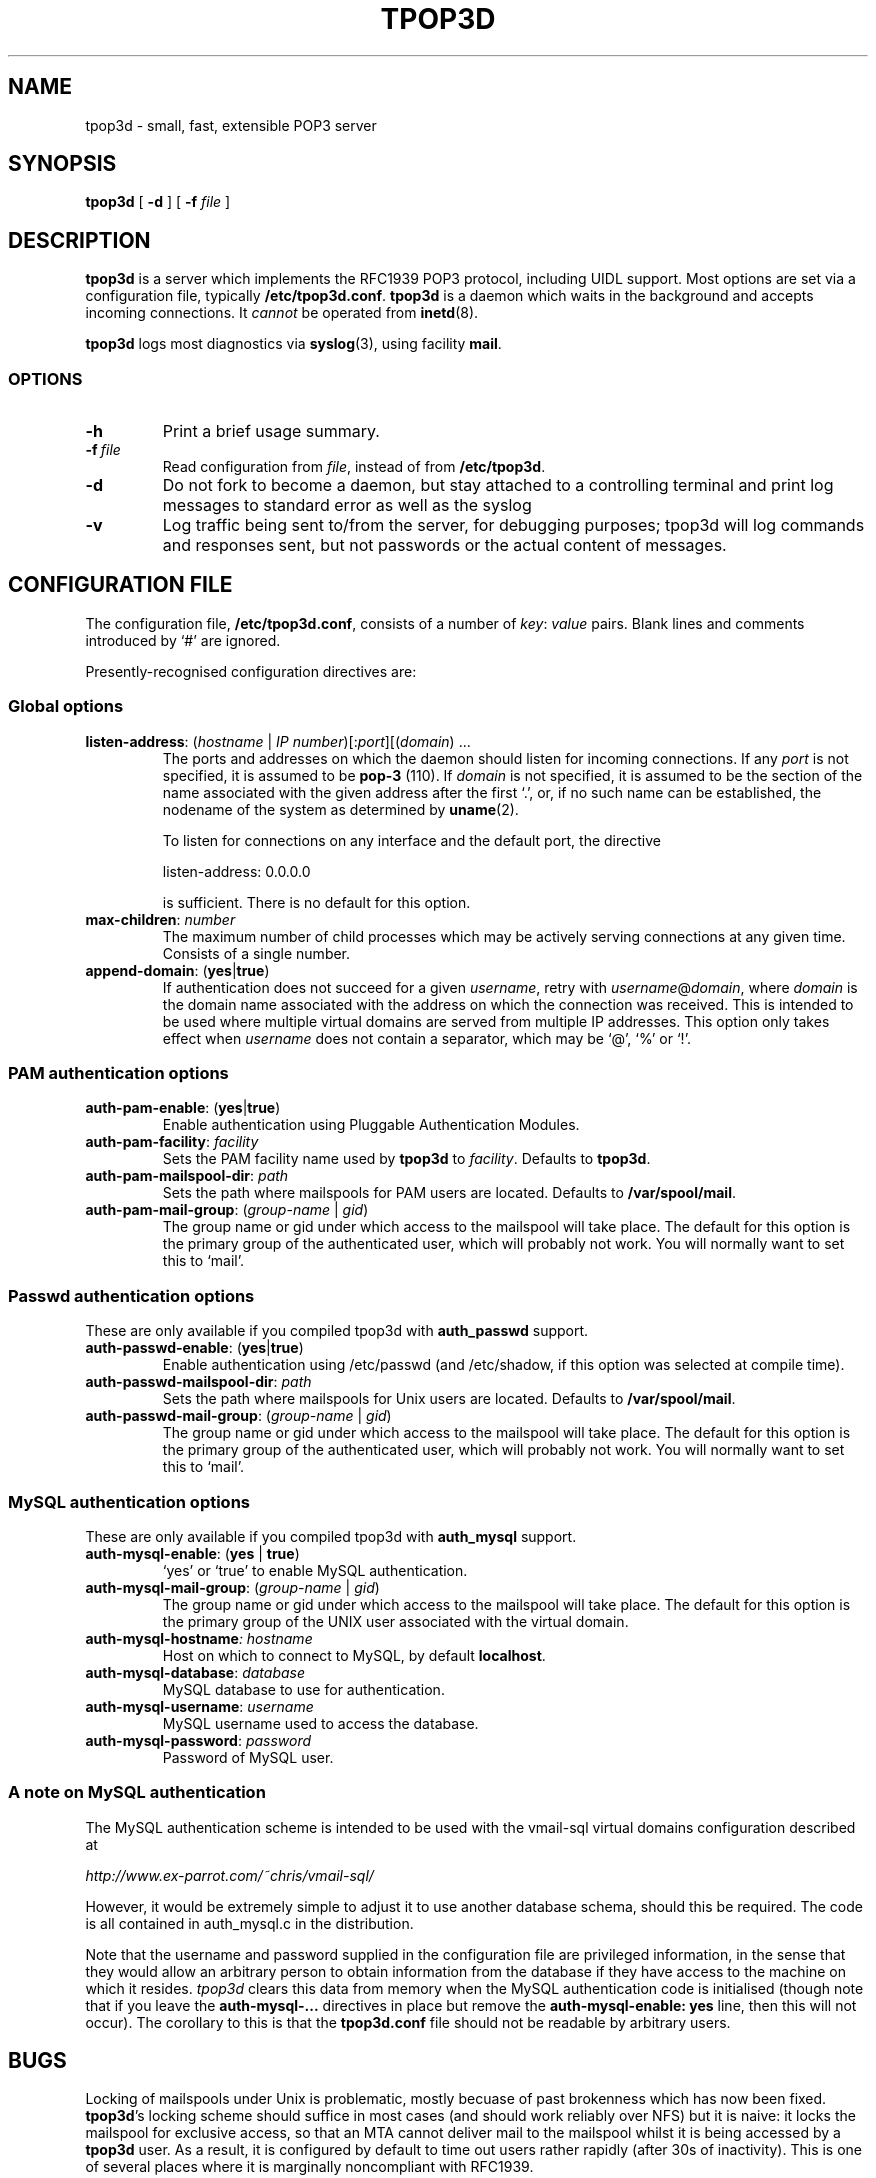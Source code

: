 .TH TPOP3D 8
.\"
.\" tpop3d.8: manual page for tpop3d and its configuration file
.\"
.\" Copyright (c) 2001 Chris Lightfoot. All rights reserved.
.\"
.\" $Id$
.\"
.SH NAME
tpop3d \- small, fast, extensible POP3 server
.SH SYNOPSIS
.B tpop3d
[
.B \-d
] [
.B -f
.I file
]
.SH DESCRIPTION
.B tpop3d
is a server which implements the RFC1939 POP3 protocol, including UIDL
support. Most options are set via a configuration file, typically
\fB/etc/tpop3d.conf\fP. \fBtpop3d\fP is a daemon which waits in the
background and accepts incoming connections. It \fIcannot\fP be operated from
.BR inetd (8).

.B tpop3d
logs most diagnostics via
.BR syslog (3),
using facility \fBmail\fP.

.SS OPTIONS

.TP
.B -h
Print a brief usage summary.

.TP
.BI -f\  file
Read configuration from \fIfile\fP, instead of from \fB/etc/tpop3d\fP.

.TP
.B -d
Do not fork to become a daemon, but stay attached to a controlling terminal
and print log messages to standard error as well as the syslog

.TP
.B -v
Log traffic being sent to/from the server, for debugging purposes; tpop3d will
log commands and responses sent, but not passwords or the actual content of
messages.

.SH CONFIGURATION FILE

The configuration file, \fB/etc/tpop3d.conf\fP, consists of a number of
\fIkey\fP:\ \fIvalue\fP pairs. Blank lines and comments introduced by `#' are ignored.

Presently-recognised configuration directives are:

.SS Global options

.TP
\fBlisten-address\fP: (\fIhostname\fP | \fIIP number\fP)[:\fIport\fP][(\fIdomain\fP) ...
The ports and addresses on which the daemon should listen for incoming
connections. If any \fIport\fP is not specified, it is assumed to be
\fBpop-3\fP (110). If \fIdomain\fP is not specified, it is assumed to be the
section of the name associated with the given address after the first `.', or,
if no such name can be established, the nodename of the system as determined
by
.BR uname (2).

To listen for connections on any interface and the default port, the directive

listen-address: 0.0.0.0

is sufficient. There is no default for this option.

.TP
\fBmax-children\fP: \fInumber\fP
The maximum number of child processes which may be actively serving
connections at any given time. Consists of a single number.

.TP
\fBappend-domain\fP: (\fByes\fP|\fBtrue\fP)
If authentication does not succeed for a given \fIusername\fP, retry with
\fIusername\fP@\fIdomain\fP, where \fIdomain\fP is the domain name associated
with the address on which the connection was received. This is intended to
be used where multiple virtual domains are served from multiple IP addresses.
This option only takes effect when \fIusername\fP does not contain a
separator, which may be `@', `%' or `!'.


.SS PAM authentication options


.TP
\fBauth-pam-enable\fP: (\fByes\fP|\fBtrue\fP)
Enable authentication using Pluggable Authentication Modules.

.TP
\fBauth-pam-facility\fP: \fIfacility\fP
Sets the PAM facility name used by \fBtpop3d\fP to \fIfacility\fP. Defaults to
\fBtpop3d\fP.

.TP
\fBauth-pam-mailspool-dir\fP: \fIpath\fP
Sets the path where mailspools for PAM users are located. Defaults to
\fB/var/spool/mail\fP.

.TP
\fBauth-pam-mail-group\fP: (\fIgroup-name\fP | \fIgid\fP)
The group name or gid under which access to the mailspool will take place. The
default for this option is the primary group of the authenticated user, which
will probably not work. You will normally want to set this to `mail'.


.SS Passwd authentication options

These are only available if you compiled tpop3d with \fBauth_passwd\fP support.

.TP
\fBauth-passwd-enable\fP: (\fByes\fP|\fBtrue\fP)
Enable authentication using /etc/passwd (and /etc/shadow, if this option was
selected at compile time).

.TP
\fBauth-passwd-mailspool-dir\fP: \fIpath\fP
Sets the path where mailspools for Unix users are located. Defaults to
\fB/var/spool/mail\fP.

.TP
\fBauth-passwd-mail-group\fP: (\fIgroup-name\fP | \fIgid\fP)
The group name or gid under which access to the mailspool will take place. The
default for this option is the primary group of the authenticated user, which
will probably not work. You will normally want to set this to `mail'.


.SS MySQL authentication options

These are only available if you compiled tpop3d with \fBauth_mysql\fP support.

.TP
\fBauth-mysql-enable\fP: (\fByes\fP | \fBtrue\fP)
`yes' or `true' to enable MySQL authentication.

.TP
\fBauth-mysql-mail-group\fP: (\fIgroup-name\fP | \fIgid\fP)
The group name or gid under which access to the mailspool will take place. The
default for this option is the primary group of the UNIX user associated with
the virtual domain.

.TP
\fBauth-mysql-hostname\fI: \fIhostname\fP
Host on which to connect to MySQL, by default \fBlocalhost\fP.

.TP
\fBauth-mysql-database\fP: \fIdatabase\fP
MySQL database to use for authentication.

.TP
\fBauth-mysql-username\fP: \fIusername\fP
MySQL username used to access the database.

.TP
\fBauth-mysql-password\fP: \fIpassword\fP
Password of MySQL user.

.SS A note on MySQL authentication

The MySQL authentication scheme is intended to be used with the
vmail-sql virtual domains configuration described at

.I    http://www.ex-parrot.com/~chris/vmail-sql/

However, it would be extremely simple to adjust it to use another
database schema, should this be required. The code is all contained in
auth_mysql.c in the distribution.

Note that the username and password supplied in the configuration file
are privileged information, in the sense that they would allow an
arbitrary person to obtain information from the database if they have
access to the machine on which it resides. \fPtpop3d\fP clears this data from
memory when the MySQL authentication code is initialised (though note
that if you leave the \fBauth-mysql-...\fP directives in place but remove the
\fBauth-mysql-enable: yes\fP line, then this will not occur). The corollary to
this is that the \fBtpop3d.conf\fP file should not be readable by arbitrary
users.

.SH BUGS

Locking of mailspools under Unix is problematic, mostly becuase of past
brokenness which has now been fixed. \fBtpop3d\fP's locking scheme should
suffice in most cases (and should work reliably over NFS) but it is naive: it
locks the mailspool for exclusive access, so that an MTA cannot
deliver mail to the mailspool whilst it is being accessed by a \fBtpop3d\fP
user. As a result, it is configured by default to time out users rather
rapidly (after 30s of inactivity). This is one of several places where it is
marginally noncompliant with RFC1939.

.SH FILES

.B /etc/tpop3d.conf

.SH SEE ALSO

.BR exim (8),
.BR inetd (8),
.BR syslog (3),
.BR mysql (1),
.BR RFC1939,
.br
.IR http://www.ex-parrot.com/~chris/tpop3d/ ,
.br
.IR http://www.ex-parrot.com/~chris/vmail-sql/ ,
.br
.IR http://www.mysql.com/ ,

.SH AUTHOR
Chris Lightfoot <chris@ex-parrot.com>

.SH COPYING
This program is free software; you can redistribute it and/or modify
it under the terms of the GNU General Public License as published by
the Free Software Foundation; either version 2 of the License, or
(at your option) any later version.

This program is distributed in the hope that it will be useful,
but WITHOUT ANY WARRANTY; without even the implied warranty of
MERCHANTABILITY or FITNESS FOR A PARTICULAR PURPOSE. See the
GNU General Public License for more details.

You should have received a copy of the GNU General Public License
along with this program; if not, write to the Free Software
Foundation, Inc., 675 Mass Ave, Cambridge, MA 02139, USA.


